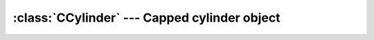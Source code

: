 .. % Capped Cylinder


:class:`CCylinder` --- Capped cylinder object
=============================================


.. class:: CCylinder(name = ''CCylinder'',  radius = 1.0, length = 1.0, segmentsu = 16, segmentsvl = 1, segmentsvr = 4, dynamics = True, static = False, ...[WorldObject params]... )

